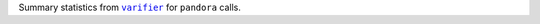 Summary statistics from |varifier|_ for ``pandora`` calls.

.. |varifier| replace:: ``varifier``
.. _varifier: https://github.com/iqbal-lab-org/varifier